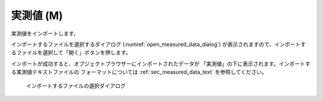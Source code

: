 .. _sec_file_import_measured_data:

実測値 (M)
===========

実測値をインポートします。

インポートするファイルを選択するダイアログ
(:numref:`open_measured_data_dialog`)
が表示されますので、インポートするファイルを選択して「開く」ボタンを押します。

インポートが成功すると、オブジェクトブラウザーにインポートされたデータが
「実測値」の下に表示されます。インポートする実測値テキストファイルの
フォーマットについては
:ref:`sec_measured_data_text` を参照してください。

.. _open_measured_data_dialog:

.. figure:: images/open_measured_data_dialog.png

   インポートするファイルの選択ダイアログ
